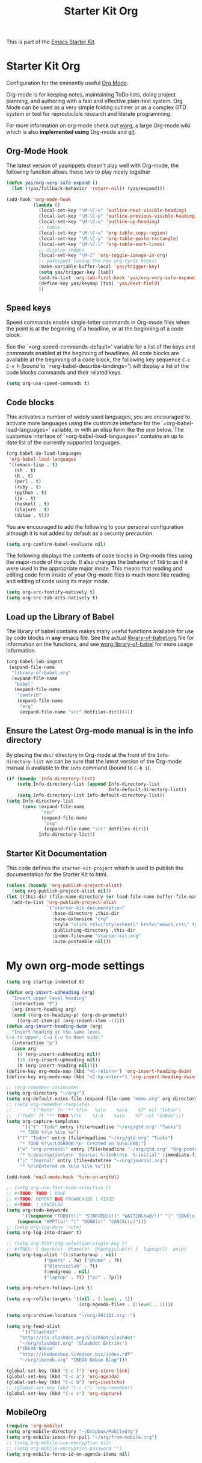 #+TITLE: Starter Kit Org
#+OPTIONS: toc:nil num:nil ^:nil

This is part of the [[file:starter-kit.org][Emacs Starter Kit]].

* Starter Kit Org
Configuration for the eminently useful [[http://orgmode.org/][Org Mode]].

Org-mode is for keeping notes, maintaining ToDo lists, doing project
planning, and authoring with a fast and effective plain-text system.
Org Mode can be used as a very simple folding outliner or as a complex
GTD system or tool for reproducible research and literate programming.

For more information on org-mode check out [[http://orgmode.org/worg/][worg]], a large Org-mode wiki
which is also *implemented using* Org-mode and [[http://git-scm.com/][git]].

** Org-Mode Hook
The latest version of yasnippets doesn't play well with Org-mode, the
following function allows these two to play nicely together
#+begin_src emacs-lisp
  (defun yas/org-very-safe-expand ()
    (let ((yas/fallback-behavior 'return-nil)) (yas/expand)))
#+end_src

#+begin_src emacs-lisp
  (add-hook 'org-mode-hook
            (lambda ()
              (local-set-key "\M-\C-n" 'outline-next-visible-heading)
              (local-set-key "\M-\C-p" 'outline-previous-visible-heading)
              (local-set-key "\M-\C-u" 'outline-up-heading)
              ;; table
              (local-set-key "\M-\C-w" 'org-table-copy-region)
              (local-set-key "\M-\C-y" 'org-table-paste-rectangle)
              (local-set-key "\M-\C-l" 'org-table-sort-lines)
              ;; display images
              (local-set-key "\M-I" 'org-toggle-iimage-in-org)
              ;; yasnippet (using the new org-cycle hooks)
              (make-variable-buffer-local 'yas/trigger-key)
              (setq yas/trigger-key [tab])
              (add-to-list 'org-tab-first-hook 'yas/org-very-safe-expand)
              (define-key yas/keymap [tab] 'yas/next-field)
              ))
#+end_src

** Speed keys
Speed commands enable single-letter commands in Org-mode files when
the point is at the beginning of a headline, or at the beginning of a
code block.

See the `=org-speed-commands-default=' variable for a list of the keys
and commands enabled at the beginning of headlines.  All code blocks
are available at the beginning of a code block, the following key
sequence =C-c C-v h= (bound to `=org-babel-describe-bindings=') will
display a list of the code blocks commands and their related keys.

#+begin_src emacs-lisp
  (setq org-use-speed-commands t)
#+end_src

** Code blocks
This activates a number of widely used languages, you are encouraged
to activate more languages using the customize interface for the
`=org-babel-load-languages=' variable, or with an elisp form like the
one below.  The customize interface of `=org-babel-load-languages='
contains an up to date list of the currently supported languages.
#+begin_src emacs-lisp
  (org-babel-do-load-languages
   'org-babel-load-languages
   '((emacs-lisp . t)
     (sh . t)
     (R . t)
     (perl . t)
     (ruby . t)
     (python . t)
     (js . t)
     (haskell . t)
     (clojure . t)
     (ditaa . t)))
#+end_src

You are encouraged to add the following to your personal configuration
although it is not added by default as a security precaution.
#+begin_src emacs-lisp :tangle no
  (setq org-confirm-babel-evaluate nil)
#+end_src

The following displays the contents of code blocks in Org-mode files
using the major-mode of the code.  It also changes the behavior of
=TAB= to as if it were used in the appropriate major mode.  This means
that reading and editing code form inside of your Org-mode files is
much more like reading and editing of code using its major mode.
#+begin_src emacs-lisp
  (setq org-src-fontify-natively t)
  (setq org-src-tab-acts-natively t)
#+end_src

** Load up the Library of Babel
The library of babel contains makes many useful functions available
for use by code blocks in *any* emacs file.  See the actual
[[file:src/org/contrib/babel/library-of-babel.org][library-of-babel.org]] file for information on the functions, and see
[[http://orgmode.org/worg/org-contrib/babel/intro.php#library-of-babel][worg:library-of-babel]] for more usage information.
#+begin_src emacs-lisp
  (org-babel-lob-ingest
   (expand-file-name
    "library-of-babel.org"
    (expand-file-name
     "babel"
     (expand-file-name
      "contrib"
      (expand-file-name
       "org"
       (expand-file-name "src" dotfiles-dir))))))
#+end_src

** Ensure the Latest Org-mode manual is in the info directory
By placing the =doc/= directory in Org-mode at the front of the
=Info-directory-list= we can be sure that the latest version of the
Org-mode manual is available to the =info= command (bound to =C-h i=).
#+begin_src emacs-lisp
  (if (boundp 'Info-directory-list)
      (setq Info-directory-list (append Info-directory-list
                                        Info-default-directory-list))
      (setq Info-directory-list Info-default-directory-list))
  (setq Info-directory-list
        (cons (expand-file-name
               "doc"
               (expand-file-name
                "org"
                (expand-file-name "src" dotfiles-dir)))
              Info-directory-list))
#+end_src

** Starter Kit Documentation
This code defines the =starter-kit-project= which is used to publish
the documentation for the Starter Kit to html.

#+begin_src emacs-lisp :results silent
  (unless (boundp 'org-publish-project-alist)
    (setq org-publish-project-alist nil))
  (let ((this-dir (file-name-directory (or load-file-name buffer-file-name))))
    (add-to-list 'org-publish-project-alist
                 `("starter-kit-documentation"
                   :base-directory ,this-dir
                   :base-extension "org"
                   :style "<link rel=\"stylesheet\" href=\"emacs.css\" type=\"text/css\"/>"
                   :publishing-directory ,this-dir
                   :index-filename "starter-kit.org"
                   :auto-postamble nil)))
#+end_src


* My own org-mode settings

#+begin_src emacs-lisp
(setq org-startup-indented t)

(defun org-insert-upheading (arg)
  "Insert upper level heading"
  (interactive "P")
  (org-insert-heading arg)
  (cond ((org-on-heading-p) (org-do-promote))
	((org-at-item-p) (org-indent-item -1))))
(defun org-insert-heading-dwim (arg)
  "Insert heading at the same level
C-u to upper, C-u C-u to down side."
  (interactive "p")
  (case arg
    (4 (org-insert-subheading nil))
    (16 (org-insert-upheading nil))
    (t (org-insert-heading nil))))
(define-key org-mode-map (kbd "<C-return>") 'org-insert-heading-dwim)
(define-key org-mode-map (kbd "<C-kp-enter>") 'org-insert-heading-dwim)

;; (org-remember-insinuate)
(setq org-directory "~/org/")
(setq org-default-notes-file (expand-file-name "memo.org" org-directory))
;; (setq org-remember-templates
;;       '(("Note" ?n "** %?\n   %i\n    %a\n    %T" nil "Inbox")
;; 	("Todo" ?t "** TODO %?\n    %i\n    %a\n    %T" nil "Inbox")))
(setq org-capture-templates
      '(("t" "Todo" entry (file+headline "~/org/gtd.org" "Tasks")
	 "* TODO %?\n %i\n %a")
	("T" "Todo+" entry (file+headline "~/org/gtd.org" "Tasks")
	 "* TODO %?\n:LOGBOOK:\n- Created on %U\n:END:")
	("x" "org-protocol" entry (file+headline "~/org/gtd.org" "Org-protocol")
	 "* %:description\n\n  Source: %:link\n\n  %:initial" :immediate-finish t :empty-lines 1)
	("j" "Journal" entry (file+datetree "~/org/journal.org")
	 "* %?\nEntered on %U\n %i\n %a")))

(add-hook 'mail-mode-hook 'turn-on-orgtbl)

;; (setq org-use-fast-todo-selection t)
;; #+TODO: TODO | DONE
;; #+TODO: REPORT BUG KNOWNCAUSE | FIXED
;; #+TODO: | CANCELED
(setq org-todo-keywords
      '((sequence "TODO(t!)" "STARTED(s!)" "WAITING(w@/!)" "|" "DONE(x!)" "CANCEL(c@)")
	(sequence "APPT(a)" "|" "DONE(x)" "CANCEL(c)")))
;; (setq org-log-done 'note)
(setq org-log-into-drawer t)

;; (setq org-fast-tag-selection-single-key t)
;; #+TAGS: { @work(w)  @home(h)  @tennisclub(t) }  laptop(l)  pc(p)
(setq org-tag-alist '((:startgroup . nil)
		      ("@work" . ?w) ("@home" . ?h)
		      ("@tennisclub" . ?t)
		      (:endgroup . nil)
		      ("laptop" . ?l) ("pc" . ?p)))

(setq org-return-follows-link t)

(setq org-refile-targets '((nil . (:level . 1))
                           (org-agenda-files . (:level . 1))))

(setq org-archive-location "~/org/2011Q1.org::")

(setq org-feed-alist
      '(("Slashdot"
	 "http://rss.slashdot.org/Slashdot/slashdot"
	 "~/org/slashdot.org" "Slashdot Entries")
	("IKEDA Nobuo"
	 "http://ikedanobuo.livedoor.biz/index.rdf"
	 "~/org/ikenob.org" "IKEDA Nobuo Blog")))

(global-set-key (kbd "C-c l") 'org-store-link)
(global-set-key (kbd "C-c a") 'org-agenda)
(global-set-key (kbd "C-c b") 'org-iswitchb)
;; (global-set-key (kbd "C-c c") 'org-remember)
(global-set-key (kbd "C-c c") 'org-capture)
#+end_src

** MobileOrg

#+begin_src emacs-lisp
(require 'org-mobile)
(setq org-mobile-directory "~/Dropbox/MobileOrg")
(setq org-mobile-inbox-for-pull "~/org/from-mobile.org")
;; (setq org-mobile-use-encryption nil)
;; (setq org-mobile-encryption-password "")
(setq org-mobile-force-id-on-agenda-items nil)
#+end_src
